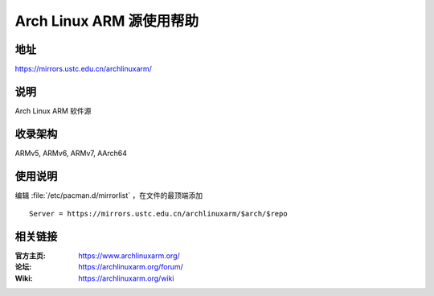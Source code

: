 =========================
Arch Linux ARM 源使用帮助
=========================

地址
====

https://mirrors.ustc.edu.cn/archlinuxarm/

说明
====

Arch Linux ARM 软件源

收录架构
========

ARMv5, ARMv6, ARMv7, AArch64

使用说明
========

编辑 :file:`/etc/pacman.d/mirrorlist` ，在文件的最顶端添加

::

    Server = https://mirrors.ustc.edu.cn/archlinuxarm/$arch/$repo

相关链接
========

:官方主页: https://www.archlinuxarm.org/
:论坛: https://archlinuxarm.org/forum/
:Wiki: https://archlinuxarm.org/wiki
